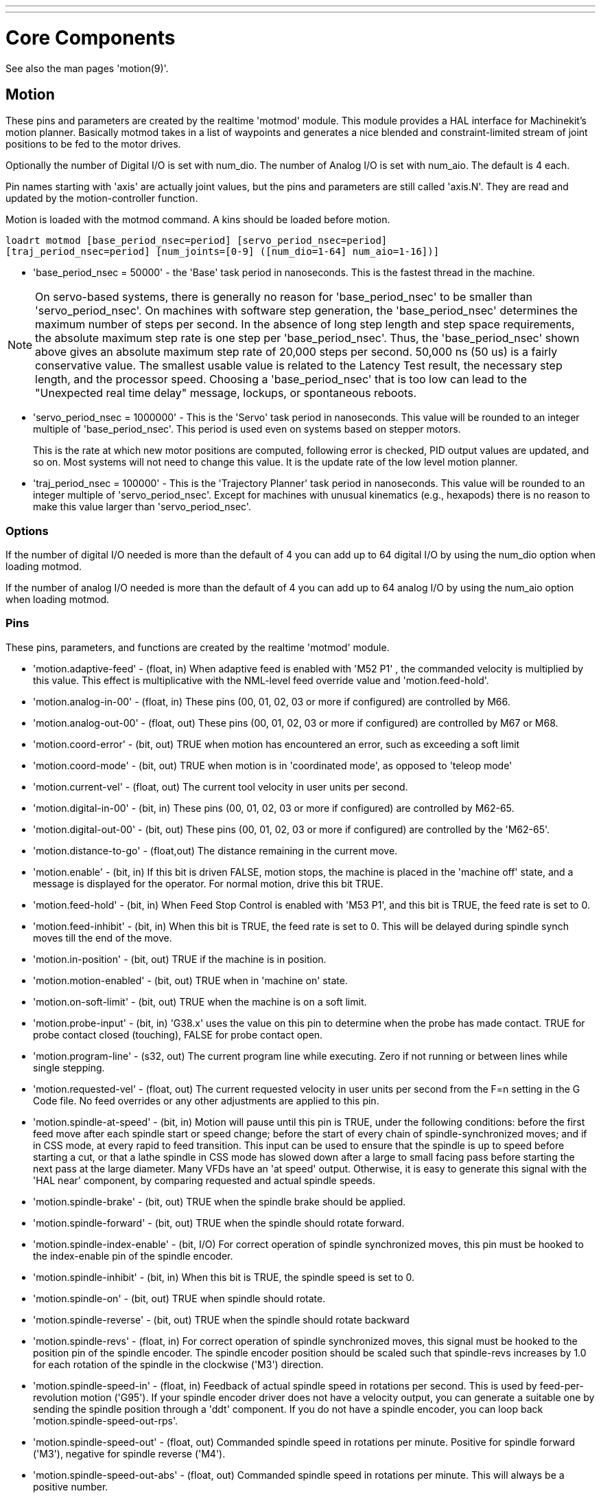 ---
---

:skip-front-matter:
:source-highlighter: pygments

= Core Components
:toc:
[[cha:core-components]] (((Core Components)))

See also the man pages 'motion(9)'.

[[sec:motion]]
== Motion

These pins and parameters are created by the realtime 'motmod' module.
This module provides a HAL interface for Machinekit’s motion planner.
Basically motmod takes in a list of waypoints and generates a nice
blended and constraint-limited stream of joint positions to be fed
to the motor drives.

Optionally the number of Digital I/O is set with num_dio.
The number of Analog I/O is set with num_aio. The default is 4 each.

Pin names starting with 'axis' are actually joint values, but the pins
and parameters are still called 'axis.N'.
They are read and updated by the motion-controller function.

Motion is loaded with the motmod command. A kins should be loaded
before motion.

[source, bash]
----
loadrt motmod [base_period_nsec=period] [servo_period_nsec=period] 
[traj_period_nsec=period] [num_joints=[0-9] ([num_dio=1-64] num_aio=1-16])] 
----

* 'base_period_nsec = 50000' - the 'Base' task period in nanoseconds.
  This is the fastest thread in the machine.

[NOTE]
On servo-based systems, there is generally no reason for
'base_period_nsec' to be smaller than 'servo_period_nsec'.
On machines with software step generation, the 'base_period_nsec'
determines the maximum number of steps per second. In the absence of
long step length and step space requirements, the absolute maximum step
rate is one step per 'base_period_nsec'. Thus, the 'base_period_nsec' shown
above gives an absolute maximum step rate of 20,000 steps per
second. 50,000 ns (50 us) is a fairly conservative value. The
smallest usable value is related to the Latency Test result, the
necessary step length, and the processor speed.
Choosing a 'base_period_nsec' that is too low can lead to the "Unexpected
real time delay" message, lockups, or spontaneous reboots.

* 'servo_period_nsec = 1000000' - This is the 'Servo' task period in
  nanoseconds. This value will be rounded to an integer multiple of
  'base_period_nsec'. This period is used even on systems based on
  stepper motors.
+
This is the rate at which new motor positions are computed, following
error is checked, PID output values are updated, and so on.
Most systems will not need to change this value. It is the update rate
of the low level motion planner.

* 'traj_period_nsec = 100000' - This is the 'Trajectory Planner'
  task period in nanoseconds. This value will be rounded to an integer
  multiple of 'servo_period_nsec'. Except for machines with unusual 
  kinematics (e.g., hexapods) there is no reason to make this value larger
  than 'servo_period_nsec'.


=== Options

If the number of digital I/O needed is more than the default of 4 you 
can add up to 64 digital I/O by using the num_dio option when loading
motmod.

If the number of analog I/O needed is more than the default of 4 you
can add up to 64 analog I/O by using the num_aio option when loading
motmod.

=== Pins (((motion (HAL pins))))

These pins, parameters, and functions are created by the realtime
'motmod' module.

* 'motion.adaptive-feed' - 
     (float, in) When adaptive feed is enabled with 'M52 P1' , the
    commanded velocity is multiplied by this value. This effect is
     multiplicative with the NML-level feed override value and
    'motion.feed-hold'.

* 'motion.analog-in-00' - 
     (float, in) These pins (00, 01, 02, 03 or more if configured) are
    controlled by M66. 

* 'motion.analog-out-00' - 
     (float, out) These pins (00, 01, 02, 03 or more if configured) are
    controlled by M67 or M68.

* 'motion.coord-error' - 
     (bit, out) TRUE when motion has encountered an error, such as
    exceeding a soft limit

* 'motion.coord-mode' - 
     (bit, out) TRUE when motion is in 'coordinated mode', as opposed to
    'teleop mode'

* 'motion.current-vel' - 
    (float, out) The current tool velocity in user units per second.

* 'motion.digital-in-00' - 
     (bit, in) These pins (00, 01, 02, 03 or more if configured) are
    controlled by M62-65.

* 'motion.digital-out-00' - 
     (bit, out) These pins (00, 01, 02, 03 or more if configured) are
    controlled by the 'M62-65'.

* 'motion.distance-to-go' - 
    (float,out) The distance remaining in the current move.

* 'motion.enable' - 
     (bit, in) If this bit is driven FALSE, motion stops, the machine is
    placed in the 'machine off' state, and a message is displayed for the
    operator. For normal motion, drive this bit TRUE.

* 'motion.feed-hold' - 
     (bit, in) When Feed Stop Control is enabled with 'M53 P1', and this
    bit is TRUE, the feed rate is set to 0.

* 'motion.feed-inhibit' - 
     (bit, in) When this bit is TRUE, the feed rate is set to 0.
    This will be delayed during spindle synch moves till the end of the move.

* 'motion.in-position' - 
    (bit, out) TRUE if the machine is in position.

* 'motion.motion-enabled' - 
    (bit, out) TRUE when in 'machine on' state.

* 'motion.on-soft-limit' - 
    (bit, out) TRUE when the machine is on a soft limit.

* 'motion.probe-input' - 
     (bit, in) 'G38.x'  uses the value on this pin to determine when the
    probe has made contact. 
    TRUE for probe contact closed (touching), 
    FALSE for probe contact open.

* 'motion.program-line' - 
     (s32, out) The current program line while executing. Zero if not
    running or between lines while single stepping.

* 'motion.requested-vel' - 
     (float, out) The current requested velocity in user units per second
    from the F=n setting in the G Code file. No feed overrides or any other
    adjustments are applied to this pin.

* 'motion.spindle-at-speed' - 
     (bit, in) Motion will pause until this pin is TRUE, under the
    following conditions: before the first feed move after each spindle
    start or speed change; before the start of every chain of
    spindle-synchronized moves; and if in CSS mode, at every rapid to feed
    transition. This input can be used to ensure that the spindle is up to
    speed before starting a cut, or that a lathe spindle in CSS mode has
    slowed down after a large to small facing pass before starting the next
    pass at the large diameter. Many VFDs have an 'at speed' output.
    Otherwise, it is easy to generate this signal with the 'HAL near'
    component, by comparing requested and actual spindle speeds.

* 'motion.spindle-brake' - 
    (bit, out) TRUE when the spindle brake should be applied.

* 'motion.spindle-forward' - 
    (bit, out) TRUE when the spindle should rotate forward.

* 'motion.spindle-index-enable' - 
     (bit, I/O) For correct operation of spindle synchronized moves, this
    pin must be hooked to the index-enable pin of the spindle encoder. 

* 'motion.spindle-inhibit' - 
     (bit, in) When this bit is TRUE, the spindle speed is set to 0.

* 'motion.spindle-on' - 
    (bit, out) TRUE when spindle should rotate.

* 'motion.spindle-reverse' - 
    (bit, out) TRUE when the spindle should rotate backward

* 'motion.spindle-revs' - 
     (float, in) For correct operation of spindle synchronized moves, this
    signal must be hooked to the position pin of the spindle encoder. The
    spindle encoder position should be scaled such that spindle-revs
    increases by 1.0 for each rotation of the spindle in the clockwise
    ('M3') direction.

* 'motion.spindle-speed-in' - 
     (float, in) Feedback of actual spindle speed in rotations per second.
    This is used by feed-per-revolution motion ('G95'). If your spindle
    encoder driver does not have a velocity output, you
     can generate a suitable one by sending the spindle position through a
    'ddt' component.  If you do not have a spindle encoder, you can loop 
    back 'motion.spindle-speed-out-rps'.

* 'motion.spindle-speed-out' - 
     (float, out) Commanded spindle speed in rotations per minute. Positive
    for spindle forward ('M3'), negative for spindle reverse ('M4').

* 'motion.spindle-speed-out-abs' - 
     (float, out) Commanded spindle speed in rotations per minute. This will
    always be a positive number.

* 'motion.spindle-speed-out-rps' - 
     (float, out) Commanded spindle speed in rotations per second. Positive
    for spindle forward ('M3'), negative for spindle reverse ('M4').

* 'motion.spindle-speed-out-rps-abs' - 
     (float, out) Commanded spindle speed in rotations per second. This will
    always be a positive number.

* 'motion.teleop-mode' - 
     (bit, out) TRUE when motion is in 'teleop mode', as opposed to
    'coordinated mode'

* 'motion.tooloffset.x ... motion.tooloffset.w' - 
     (float, out, one per axis) shows the tool offset in effect;
     it could come from the tool table ('G43' active), or it could
     come from the gcode ('G43.1' active)

* `motion.spindle-orient-angle` -
	(float,out) Desired spindle orientation for M19. Value of the
	M19 R word parameter plus the value of the [RS274NGC]ORIENT_OFFSET ini parameter.

* `motion.spindle-orient-mode` -
	(s32,out) Desired spindle rotation mode M19. Default 0.

* `motion.spindle-orient` -
	(out,bit)
	Indicates start of spindle orient cycle. Set by M19. Cleared by any of M3,M4,M5. 
	If spindle-orient-fault is not zero during spindle-orient
	true, the M19 command fails with an error message.

* `motion.spindle-is-oriented` -
	(in, bit) Acknowledge pin for spindle-orient. Completes orient
	cycle. If spindle-orient was true when spindle-is-oriented was
	asserted, the spindle-orient pin is cleared and the
	spindle-locked pin is asserted. Also, the spindle-brake pin is asserted.

* `motion.spindle-orient-fault` -
	(s32, in) Fault code input for orient cycle. Any value other
	than zero  will cause the orient cycle to abort.

* `motion.spindle-lock` -
	(bit, out) Spindle orient complete pin. Cleared by any of M3,M4,M5. 

==== HAL pin usage for M19 orient spindle

Conceptually the spindle is in one of the following modes:

 - rotation mode (the default)
 - searching for desired orientation mode
 - orienation complete mode.

When an M19 is executed, the spindle changes to 'searching for desired
orientation' , and the `spindle-orient` HAL pin is asserted.  The
desired target position is specified by the `spindle-orient-angle` and
`spindle-orient-fwd` pins and driven by the M19 R and P parameters.

The HAL support logic is expected to react to `spindle-orient` by
moving the spindle to the desired position. When this is complete, the
HAL logic is expected to acknowledge this by asserting the
`spindle-is-oriented` pin.

Motion then acknowledges this by deasserting the `spindle-orient` pin
and asserts the `spindle-locked` pin to indicate 'orientation
complete' mode. It also raises the `spindle-brake` pin. The spindle now
is in 'orientation complete' mode.

If, during `spindle-orient` being true, and `spindle-is-oriented` not
yet asserted the `spindle-orient-fault` pin has a value other than
zero, the M19 command is aborted, a message including the fault code
is displayed, and the motion queue is flushed. The spindle reverts to
rotation mode.

Also, any of the M3,M4 or M5 commands cancel either 'searching for
desired orientation' or 'orientation complete' mode. This is indicated
by deasserting both the `spindle-orient` and `spindle-locked` pins.

The `spindle-orient-mode` pin reflects the M19 P word and shall be
interpreted as follows: 

 - 0: rotate clockwise or counterclockwise for smallest angular movement
 - 1: always rotate clockwise 
 - 2: always rotate counterclockwise

It can be used with the `orient` HAL component which provides a PID
command value based on spindle encoder positon, `spindle-orient-angle`
and `spindle-orient-mode`.

=== Parameters

Many of these parameters serve as debugging aids, and are subject to
change or removal at any time.

* 'motion-command-handler.time' - 
    (s32, RO)

* 'motion-command-handler.tmax' - 
    (s32, RW)

* 'motion-controller.time' - 
    (s32, RO)

* 'motion-controller.tmax' - 
    (s32, RW)

* 'motion.debug-bit-0' - 
    (bit, RO) This is used for debugging purposes. 

* 'motion.debug-bit-1' - 
    (bit, RO) This is used for debugging purposes. 

* 'motion.debug-float-0' - 
    (float, RO) This is used for debugging purposes. 

* 'motion.debug-float-1' - 
    (float, RO) This is used for debugging purposes. 

* 'motion.debug-float-2' - 
    (float, RO) This is used for debugging purposes. 

* 'motion.debug-float-3' - 
    (float, RO) This is used for debugging purposes. 

* 'motion.debug-s32-0' - 
    (s32, RO) This is used for debugging purposes. 

* 'motion.debug-s32-1' - 
    (s32, RO) This is used for debugging purposes. 

* 'motion.servo.last-period' - 
     (u32, RO) The number of CPU cycles between invocations of the servo
    thread. Typically, this number divided by the CPU speed gives the time
    in seconds, and can be used to determine whether the realtime motion
    controller is meeting its timing constraints

* 'motion.servo.last-period-ns' - 
    (float, RO)

* 'motion.servo.overruns' - 
     (u32, RW) By noting large differences between successive values of
    'motion.servo.last-period' , the motion controller can determine that
    there has probably been a
    failure to meet its timing constraints. Each time such a failure is
    detected, this value is incremented.

=== Functions

Generally, these functions are both added to the servo-thread in the
order shown.

* 'motion-command-handler' - 
    Processes motion commands coming from user space

* 'motion-controller' - 
    Runs the Machinekit motion controller

== Axis (Joints)

These pins and parameters are created by the realtime 'motmod' 
module. These are actually joint values, but the pins and parameters
are still called 'axis.N'.footnote:[In 'trivial kinematics' machines,
there is a one-to-one correspondence between joints and axes.] 
They are read and updated by the 'motion-controller' function.

=== Pins (((axis (HAL pins))))

* 'axis.N.active' - 
    (bit, out)

* 'axis.N.amp-enable-out' - 
    (bit, out) TRUE if the amplifier for this joint should be enabled

* 'axis.N.amp-fault-in' - 
     (bit, in) Should be driven TRUE if an external fault is detected with
    the amplifier for this joint

* 'axis.N.backlash-corr' - 
    (float, out)

* 'axis.N.backlash-filt' - 
    (float, out)

* 'axis.N.backlash-vel' - 
    (float, out)

* 'axis.N.coarse-pos-cmd' - 
    (float, out)

* 'axis.N.error' - 
    (bit, out)

* 'axis.N.f-error' - 
    (float, out)

* 'axis.N.f-error-lim' - 
    (float, out)

* 'axis.N.f-errored' - 
    (bit, out)

* 'axis.N.faulted' - 
    (bit, out)

* 'axis.N.free-pos-cmd' - 
    (float, out)

* 'axis.N.free-tp-enable' - 
    (bit, out)

* 'axis.N.free-vel-lim' - 
    (float, out)

* 'axis.N.home-sw-in' - 
     (bit, in) Should be driven TRUE if the home switch for this joint is
    closed.

* 'axis.N.homed' - 
    (bit, out) 

* 'axis.N.homing' - 
    (bit, out) TRUE if the joint is currently homing

* 'axis.N.in-position' - 
    (bit, out)

* 'axis.N.index-enable' - 
    (bit, I/O)

* 'axis.N.jog-counts' - 
     (s32, in) Connect to the 'counts' pin of an external encoder to use a
    physical jog wheel.

* 'axis.N.jog-enable' - 
     (bit, in) When TRUE (and in manual mode), any change in 'jog-counts'
    will result in motion. When false, 'jog-counts' is ignored.

* 'axis.N.jog-scale' - 
     (float, in) Sets the distance moved for each count on 'jog-counts', in
    machine units.

* 'axis.N.jog-vel-mode' - 
     (bit, in) When FALSE (the default), the jogwheel operates in position
    mode. The axis will move exactly jog-scale units for each count,
    regardless of how long that might take. When TRUE, the wheel operates
    in velocity mode - motion stops when the wheel stops, even if that
    means the commanded motion is not completed.

* 'axis.N.joint-pos-cmd' - 
     (float, out) The joint (as opposed to motor) commanded position. There
    may be an offset between the joint and motor positions--for example,
    the homing process sets this offset.

* 'axis.N.joint-pos-fb' - 
    (float, out) The joint (as opposed to motor) feedback position.

* 'axis.N.joint-vel-cmd' - 
    (float, out)

* 'axis.N.kb-jog-active' - 
    (bit, out)

* 'axis.N.motor-pos-cmd' - 
    (float, out) The commanded position for this joint.

* 'axis.N.motor-pos-fb' - 
    (float, in) The actual position for this joint.

* 'axis.N.neg-hard-limit' - 
    (bit, out)

* 'axis.N.pos-lim-sw-in' - 
     (bit, in) Should be driven TRUE if the positive limit switch for this
    joint is closed. 

* 'axis.N.pos-hard-limit' - 
    (bit, out)

* 'axis.N.neg-lim-sw-in' - 
     (bit, in) Should be driven TRUE if the negative limit switch for this
    joint is closed. 

* 'axis.N.wheel-jog-active' - 
    (bit, out) 

=== Parameters

* 'axis.N.home-state' - 
    Reflects the step of homing currently taking place. 

== iocontrol

iocontrol − accepts NML I/O commands, interacts with HAL in userspace.

The signals are turned on and off in userspace - if you have strict
timing requirements or simply need more i/o, consider using the realtime
synchronized i/o provided by <<sec:motion,motion>> instead.

=== Pins (((iocontrol (HAL pins))))

* 'iocontrol.0.coolant-flood' - 
    (bit, out) TRUE when flood coolant is requested. 

* 'iocontrol.0.coolant-mist' - 
    (bit, out) TRUE when mist coolant is requested. 

* 'iocontrol.0.emc-enable-in' - 
     (bit, in) Should be driven FALSE when an external E-Stop condition
    exists. 

* 'iocontrol.0.lube' - 
    (bit, out) TRUE when lube is commanded. 

* 'iocontrol.0.lube_level' - 
    (bit, in) Should be driven TRUE when lube level is high enough. 

* 'iocontrol.0.tool-change' - 
    (bit, out) TRUE when a tool change is requested. 

* 'iocontrol.0.tool-changed' - 
    (bit, in) Should be driven TRUE when a tool change is completed. 

* 'iocontrol.0.tool-number' - 
    (s32, out) The current tool number. 

* 'iocontrol.0.tool-prep-number' - 
    (s32, out) The number of the next tool, from the RS274NGC T-word. 

* 'iocontrol.0.tool-prepare' - 
    (bit, out) TRUE when a tool prepare is requested. 

* 'iocontrol.0.tool-prepared' - 
    (bit, in) Should be driven TRUE when a tool prepare is completed. 

* 'iocontrol.0.user-enable-out' - 
    (bit, out) FALSE when an internal E-Stop condition exists. 

* 'iocontrol.0.user-request-enable' - 
    (bit, out) TRUE when the user has requested that E-Stop be cleared. 
